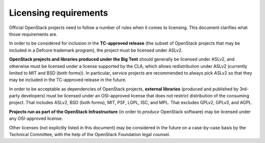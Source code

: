 ========================
 Licensing requirements
========================

Official OpenStack projects need to follow a number of rules when it comes
to licensing. This document clarifies what those requirements are.

In order to be considered for inclusion in the **TC-approved release**
(the subset of OpenStack projects that may be included in a Defcore
trademark program), the project must be licensed under ASLv2.

**OpenStack projects and libraries produced under the Big Tent** should
generally be licensed under ASLv2, and otherwise must be licensed under
a license supported by the CLA, which allows redistribution under ASLv2
(currently limited to MIT and BSD (both forms)). In particular, service
projects are recommended to always pick ASLv2 so that they may be included
in the TC-approved release in the future.

In order to be acceptable as dependencies of OpenStack projects,
**external libraries** (produced and published by 3rd-party developers)
must be licensed under an OSI-approved license that does not restrict
distribution of the consuming project. That includes ASLv2, BSD (both
forms), MIT, PSF, LGPL, ISC, and MPL. That excludes GPLv2, GPLv3, and AGPL.

**Projects run as part of the OpenStack Infrastructure** (in order to
*produce* OpenStack software) may be licensed under any OSI-approved license.

Other licenses (not explicitly listed in this document) may be considered
in the future on a case-by-case basis by the Technical Committee, with the
help of the OpenStack Foundation legal counsel.
